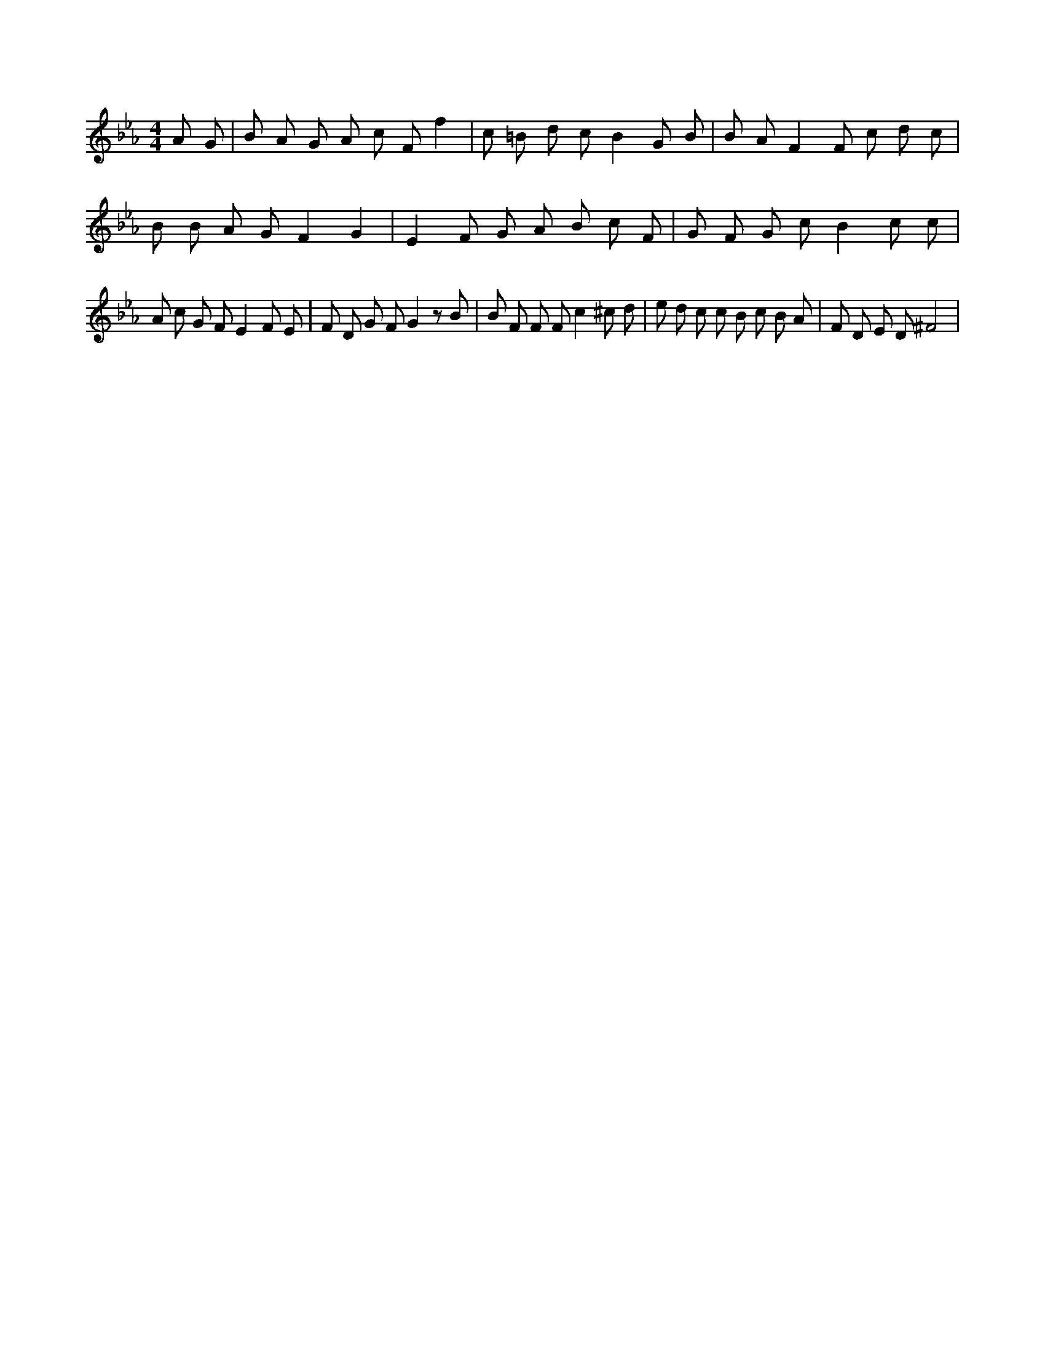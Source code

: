 X:591
L:1/4
M:4/4
K:EbMaj
A/2 G/2 | B/2 A/2 G/2 A/2 c/2 F/2 f | c/2 =B/2 d/2 c/2 B G/2 B/2 | B/2 A/2 F F/2 c/2 d/2 c/2 | B/2 B/2 A/2 G/2 F G | E F/2 G/2 A/2 B/2 c/2 F/2 | G/2 F/2 G/2 c/2 B c/2 c/2 | A/2 c/2 G/2 F/2 E F/2 E/2 | F/2 D/2 G/2 F/2 G z/2 B/2 | B/2 F/2 F/2 F/2 c ^c/2 d/2 | e/2 d/2 c/2 c/2 B/2 c/2 B/2 A/2 | F/2 D/2 E/2 D/2 ^F2 |
